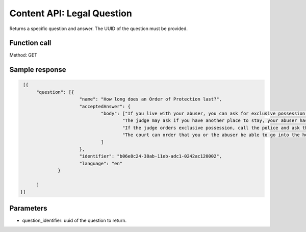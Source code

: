 ============================
Content API:  Legal Question
============================

Returns a specific question and answer.  The UUID of the question must be provided.

Function call
================

Method:  GET


Sample response
================

.. code-block:: json

   [{
	"question": [{
			"name": "How long does an Order of Protection last?",
			"acceptedAnswer": {
				"body": ["If you live with your abuser, you can ask for exclusive possession of the home. The abuser will have to leave and stay away from the home. If the abuser has a legal right to be in the home, the judge will need to decide whether it is more difficult for you or the abuser to leave.",
					"The judge may ask if you have another place to stay, your abuser has another place to stay, any children live with you, both of you work, or if your home is near your workplace or your children's school. ",
					"If the judge orders exclusive possession, call the police and ask that they escort you home. Tell the police officer that you have an Order of Protection and need the respondent removed from your home. The police will meet you at your home and tell the abuser they have to leave.",
					"The court can order that you or the abuser be able to go into the house without the police to get clothing, medicine, or other items you need."
				]
			},
			"identifier": "b06e8c24-38ab-11eb-adc1-0242ac120002",
			"language": "en"
		}

	]
  }]
  
Parameters
=============

* question_identifier:  uuid of the question to return.    




